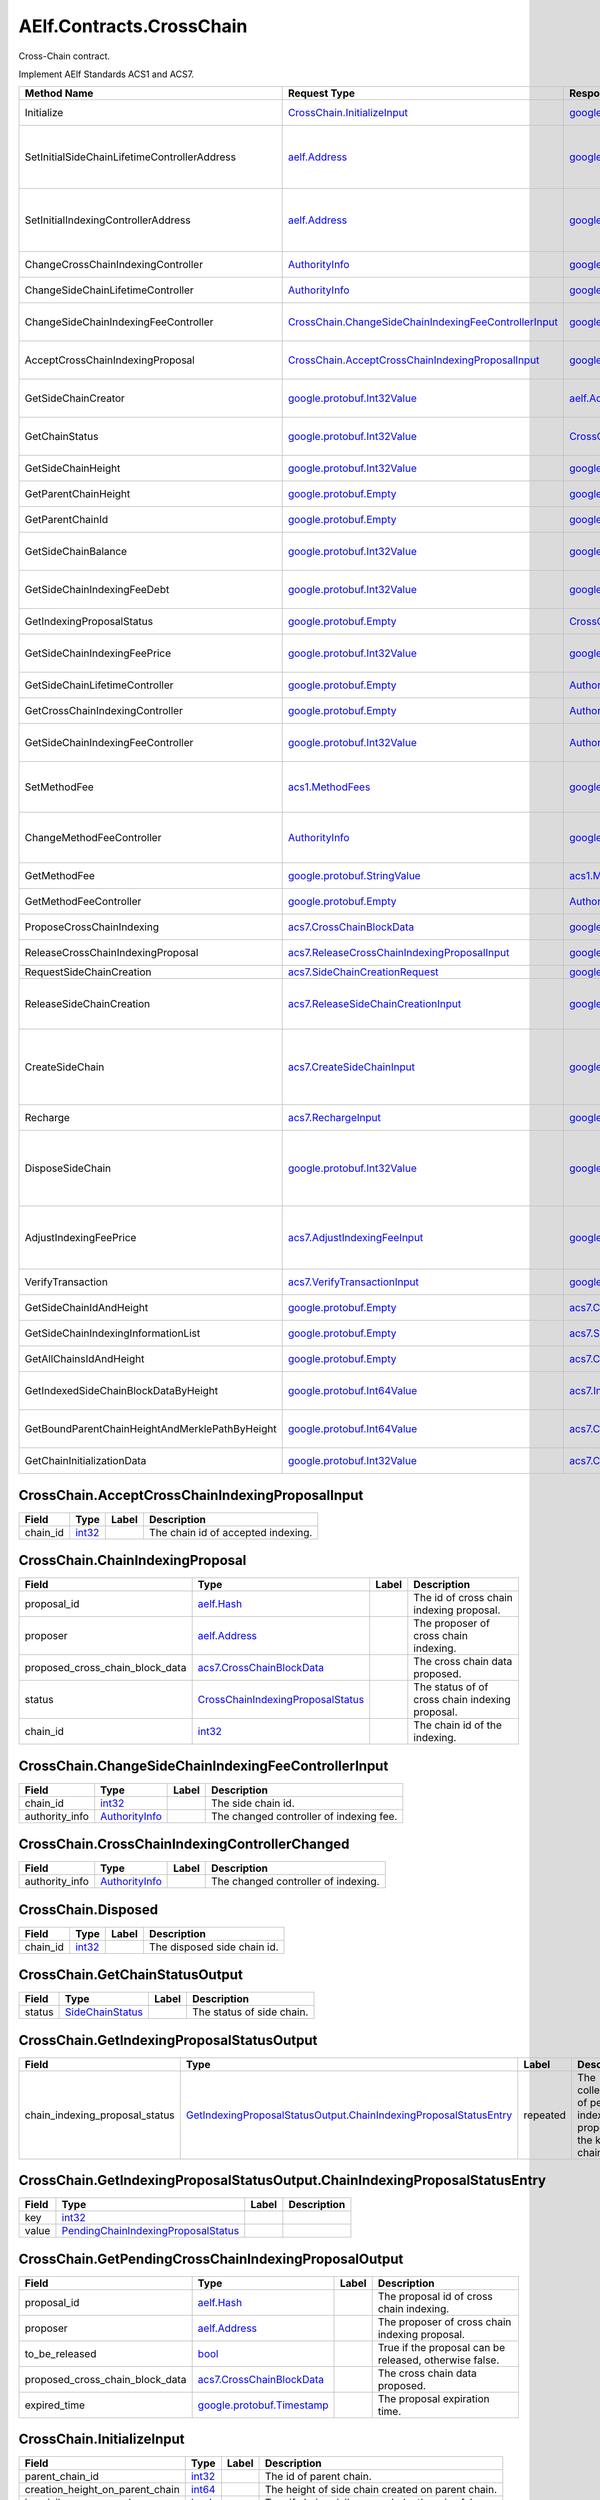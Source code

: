 AElf.Contracts.CrossChain
-------------------------

Cross-Chain contract.

Implement AElf Standards ACS1 and ACS7.

+--------------------------------------------------+--------------------------------------------------------------------------------------------------------------------+------------------------------------------------------------------------------------------------+-------------------------------------------------------------------------------------------------------------------------------------------+
| Method Name                                      | Request Type                                                                                                       | Response Type                                                                                  | Description                                                                                                                               |
+==================================================+====================================================================================================================+================================================================================================+===========================================================================================================================================+
| Initialize                                       | `CrossChain.InitializeInput <#CrossChain.InitializeInput>`__                                                       | `google.protobuf.Empty <#google.protobuf.Empty>`__                                             | Propose once cross chain indexing.                                                                                                        |
+--------------------------------------------------+--------------------------------------------------------------------------------------------------------------------+------------------------------------------------------------------------------------------------+-------------------------------------------------------------------------------------------------------------------------------------------+
| SetInitialSideChainLifetimeControllerAddress     | `aelf.Address <#aelf.Address>`__                                                                                   | `google.protobuf.Empty <#google.protobuf.Empty>`__                                             | Set the initial SideChainLifetimeController address which should be parliament organization by default.                                   |
+--------------------------------------------------+--------------------------------------------------------------------------------------------------------------------+------------------------------------------------------------------------------------------------+-------------------------------------------------------------------------------------------------------------------------------------------+
| SetInitialIndexingControllerAddress              | `aelf.Address <#aelf.Address>`__                                                                                   | `google.protobuf.Empty <#google.protobuf.Empty>`__                                             | Set the initial CrossChainIndexingController address which should be parliament organization by default.                                  |
+--------------------------------------------------+--------------------------------------------------------------------------------------------------------------------+------------------------------------------------------------------------------------------------+-------------------------------------------------------------------------------------------------------------------------------------------+
| ChangeCrossChainIndexingController               | `AuthorityInfo <#AuthorityInfo>`__                                                                                 | `google.protobuf.Empty <#google.protobuf.Empty>`__                                             | Change the cross chain indexing controller.                                                                                               |
+--------------------------------------------------+--------------------------------------------------------------------------------------------------------------------+------------------------------------------------------------------------------------------------+-------------------------------------------------------------------------------------------------------------------------------------------+
| ChangeSideChainLifetimeController                | `AuthorityInfo <#AuthorityInfo>`__                                                                                 | `google.protobuf.Empty <#google.protobuf.Empty>`__                                             | Change the lifetime controller of the side chain.                                                                                         |
+--------------------------------------------------+--------------------------------------------------------------------------------------------------------------------+------------------------------------------------------------------------------------------------+-------------------------------------------------------------------------------------------------------------------------------------------+
| ChangeSideChainIndexingFeeController             | `CrossChain.ChangeSideChainIndexingFeeControllerInput <#CrossChain.ChangeSideChainIndexingFeeControllerInput>`__   | `google.protobuf.Empty <#google.protobuf.Empty>`__                                             | Change indexing fee adjustment controller for specific side chain.                                                                        |
+--------------------------------------------------+--------------------------------------------------------------------------------------------------------------------+------------------------------------------------------------------------------------------------+-------------------------------------------------------------------------------------------------------------------------------------------+
| AcceptCrossChainIndexingProposal                 | `CrossChain.AcceptCrossChainIndexingProposalInput <#CrossChain.AcceptCrossChainIndexingProposalInput>`__           | `google.protobuf.Empty <#google.protobuf.Empty>`__                                             | When the indexing proposal is released, clean up the pending proposal.                                                                    |
+--------------------------------------------------+--------------------------------------------------------------------------------------------------------------------+------------------------------------------------------------------------------------------------+-------------------------------------------------------------------------------------------------------------------------------------------+
| GetSideChainCreator                              | `google.protobuf.Int32Value <#google.protobuf.Int32Value>`__                                                       | `aelf.Address <#aelf.Address>`__                                                               | Get the side chain creator address according to side chain id.                                                                            |
+--------------------------------------------------+--------------------------------------------------------------------------------------------------------------------+------------------------------------------------------------------------------------------------+-------------------------------------------------------------------------------------------------------------------------------------------+
| GetChainStatus                                   | `google.protobuf.Int32Value <#google.protobuf.Int32Value>`__                                                       | `CrossChain.GetChainStatusOutput <#CrossChain.GetChainStatusOutput>`__                         | Get the current status of side chain according to side chain id.                                                                          |
+--------------------------------------------------+--------------------------------------------------------------------------------------------------------------------+------------------------------------------------------------------------------------------------+-------------------------------------------------------------------------------------------------------------------------------------------+
| GetSideChainHeight                               | `google.protobuf.Int32Value <#google.protobuf.Int32Value>`__                                                       | `google.protobuf.Int64Value <#google.protobuf.Int64Value>`__                                   | Get the side chain height according to side chain id.                                                                                     |
+--------------------------------------------------+--------------------------------------------------------------------------------------------------------------------+------------------------------------------------------------------------------------------------+-------------------------------------------------------------------------------------------------------------------------------------------+
| GetParentChainHeight                             | `google.protobuf.Empty <#google.protobuf.Empty>`__                                                                 | `google.protobuf.Int64Value <#google.protobuf.Int64Value>`__                                   | Get the height of parent chain.                                                                                                           |
+--------------------------------------------------+--------------------------------------------------------------------------------------------------------------------+------------------------------------------------------------------------------------------------+-------------------------------------------------------------------------------------------------------------------------------------------+
| GetParentChainId                                 | `google.protobuf.Empty <#google.protobuf.Empty>`__                                                                 | `google.protobuf.Int32Value <#google.protobuf.Int32Value>`__                                   | Get the chain id of parent chain.                                                                                                         |
+--------------------------------------------------+--------------------------------------------------------------------------------------------------------------------+------------------------------------------------------------------------------------------------+-------------------------------------------------------------------------------------------------------------------------------------------+
| GetSideChainBalance                              | `google.protobuf.Int32Value <#google.protobuf.Int32Value>`__                                                       | `google.protobuf.Int64Value <#google.protobuf.Int64Value>`__                                   | Get the balance of side chain indexing according to side chain id.                                                                        |
+--------------------------------------------------+--------------------------------------------------------------------------------------------------------------------+------------------------------------------------------------------------------------------------+-------------------------------------------------------------------------------------------------------------------------------------------+
| GetSideChainIndexingFeeDebt                      | `google.protobuf.Int32Value <#google.protobuf.Int32Value>`__                                                       | `google.protobuf.Int64Value <#google.protobuf.Int64Value>`__                                   | Get the fee debt of side chain indexing according to side chain id.                                                                       |
+--------------------------------------------------+--------------------------------------------------------------------------------------------------------------------+------------------------------------------------------------------------------------------------+-------------------------------------------------------------------------------------------------------------------------------------------+
| GetIndexingProposalStatus                        | `google.protobuf.Empty <#google.protobuf.Empty>`__                                                                 | `CrossChain.GetIndexingProposalStatusOutput <#CrossChain.GetIndexingProposalStatusOutput>`__   | Get the status of the current indexing proposal.                                                                                          |
+--------------------------------------------------+--------------------------------------------------------------------------------------------------------------------+------------------------------------------------------------------------------------------------+-------------------------------------------------------------------------------------------------------------------------------------------+
| GetSideChainIndexingFeePrice                     | `google.protobuf.Int32Value <#google.protobuf.Int32Value>`__                                                       | `google.protobuf.Int64Value <#google.protobuf.Int64Value>`__                                   | Get the side chain indexing fee price according to side chain id.                                                                         |
+--------------------------------------------------+--------------------------------------------------------------------------------------------------------------------+------------------------------------------------------------------------------------------------+-------------------------------------------------------------------------------------------------------------------------------------------+
| GetSideChainLifetimeController                   | `google.protobuf.Empty <#google.protobuf.Empty>`__                                                                 | `AuthorityInfo <#AuthorityInfo>`__                                                             | Get the lifetime controller of the side chain.                                                                                            |
+--------------------------------------------------+--------------------------------------------------------------------------------------------------------------------+------------------------------------------------------------------------------------------------+-------------------------------------------------------------------------------------------------------------------------------------------+
| GetCrossChainIndexingController                  | `google.protobuf.Empty <#google.protobuf.Empty>`__                                                                 | `AuthorityInfo <#AuthorityInfo>`__                                                             | Get the cross chain indexing controller.                                                                                                  |
+--------------------------------------------------+--------------------------------------------------------------------------------------------------------------------+------------------------------------------------------------------------------------------------+-------------------------------------------------------------------------------------------------------------------------------------------+
| GetSideChainIndexingFeeController                | `google.protobuf.Int32Value <#google.protobuf.Int32Value>`__                                                       | `AuthorityInfo <#AuthorityInfo>`__                                                             | Get the indexing fee controller of side chain according to side chain id.                                                                 |
+--------------------------------------------------+--------------------------------------------------------------------------------------------------------------------+------------------------------------------------------------------------------------------------+-------------------------------------------------------------------------------------------------------------------------------------------+
| SetMethodFee                                     | `acs1.MethodFees <#acs1.MethodFees>`__                                                                             | `google.protobuf.Empty <#google.protobuf.Empty>`__                                             | Set the method fees for the specified method. Note that this will override all fees of the method.                                        |
+--------------------------------------------------+--------------------------------------------------------------------------------------------------------------------+------------------------------------------------------------------------------------------------+-------------------------------------------------------------------------------------------------------------------------------------------+
| ChangeMethodFeeController                        | `AuthorityInfo <#AuthorityInfo>`__                                                                                 | `google.protobuf.Empty <#google.protobuf.Empty>`__                                             | Change the method fee controller, the default is parliament and default organization.                                                     |
+--------------------------------------------------+--------------------------------------------------------------------------------------------------------------------+------------------------------------------------------------------------------------------------+-------------------------------------------------------------------------------------------------------------------------------------------+
| GetMethodFee                                     | `google.protobuf.StringValue <#google.protobuf.StringValue>`__                                                     | `acs1.MethodFees <#acs1.MethodFees>`__                                                         | Query method fee information by method name.                                                                                              |
+--------------------------------------------------+--------------------------------------------------------------------------------------------------------------------+------------------------------------------------------------------------------------------------+-------------------------------------------------------------------------------------------------------------------------------------------+
| GetMethodFeeController                           | `google.protobuf.Empty <#google.protobuf.Empty>`__                                                                 | `AuthorityInfo <#AuthorityInfo>`__                                                             | Query the method fee controller.                                                                                                          |
+--------------------------------------------------+--------------------------------------------------------------------------------------------------------------------+------------------------------------------------------------------------------------------------+-------------------------------------------------------------------------------------------------------------------------------------------+
| ProposeCrossChainIndexing                        | `acs7.CrossChainBlockData <#acs7.CrossChainBlockData>`__                                                           | `google.protobuf.Empty <#google.protobuf.Empty>`__                                             | Propose once cross chain indexing.                                                                                                        |
+--------------------------------------------------+--------------------------------------------------------------------------------------------------------------------+------------------------------------------------------------------------------------------------+-------------------------------------------------------------------------------------------------------------------------------------------+
| ReleaseCrossChainIndexingProposal                | `acs7.ReleaseCrossChainIndexingProposalInput <#acs7.ReleaseCrossChainIndexingProposalInput>`__                     | `google.protobuf.Empty <#google.protobuf.Empty>`__                                             | Release the proposed indexing if already approved.                                                                                        |
+--------------------------------------------------+--------------------------------------------------------------------------------------------------------------------+------------------------------------------------------------------------------------------------+-------------------------------------------------------------------------------------------------------------------------------------------+
| RequestSideChainCreation                         | `acs7.SideChainCreationRequest <#acs7.SideChainCreationRequest>`__                                                 | `google.protobuf.Empty <#google.protobuf.Empty>`__                                             | Request side chain creation.                                                                                                              |
+--------------------------------------------------+--------------------------------------------------------------------------------------------------------------------+------------------------------------------------------------------------------------------------+-------------------------------------------------------------------------------------------------------------------------------------------+
| ReleaseSideChainCreation                         | `acs7.ReleaseSideChainCreationInput <#acs7.ReleaseSideChainCreationInput>`__                                       | `google.protobuf.Empty <#google.protobuf.Empty>`__                                             | Release the side chain creation request if already approved and it will call the method CreateSideChain.                                  |
+--------------------------------------------------+--------------------------------------------------------------------------------------------------------------------+------------------------------------------------------------------------------------------------+-------------------------------------------------------------------------------------------------------------------------------------------+
| CreateSideChain                                  | `acs7.CreateSideChainInput <#acs7.CreateSideChainInput>`__                                                         | `google.protobuf.Int32Value <#google.protobuf.Int32Value>`__                                   | Create the side chain and returns the newly created side chain ID. Only SideChainLifetimeController is permitted to invoke this method.   |
+--------------------------------------------------+--------------------------------------------------------------------------------------------------------------------+------------------------------------------------------------------------------------------------+-------------------------------------------------------------------------------------------------------------------------------------------+
| Recharge                                         | `acs7.RechargeInput <#acs7.RechargeInput>`__                                                                       | `google.protobuf.Empty <#google.protobuf.Empty>`__                                             | Recharge for the specified side chain.                                                                                                    |
+--------------------------------------------------+--------------------------------------------------------------------------------------------------------------------+------------------------------------------------------------------------------------------------+-------------------------------------------------------------------------------------------------------------------------------------------+
| DisposeSideChain                                 | `google.protobuf.Int32Value <#google.protobuf.Int32Value>`__                                                       | `google.protobuf.Int32Value <#google.protobuf.Int32Value>`__                                   | Dispose a side chain according to side chain id. Only SideChainLifetimeController is permitted to invoke this method.                     |
+--------------------------------------------------+--------------------------------------------------------------------------------------------------------------------+------------------------------------------------------------------------------------------------+-------------------------------------------------------------------------------------------------------------------------------------------+
| AdjustIndexingFeePrice                           | `acs7.AdjustIndexingFeeInput <#acs7.AdjustIndexingFeeInput>`__                                                     | `google.protobuf.Empty <#google.protobuf.Empty>`__                                             | Adjust side chain indexing fee. Only IndexingFeeController is permitted to invoke this method.                                            |
+--------------------------------------------------+--------------------------------------------------------------------------------------------------------------------+------------------------------------------------------------------------------------------------+-------------------------------------------------------------------------------------------------------------------------------------------+
| VerifyTransaction                                | `acs7.VerifyTransactionInput <#acs7.VerifyTransactionInput>`__                                                     | `google.protobuf.BoolValue <#google.protobuf.BoolValue>`__                                     | Verify cross chain transaction.                                                                                                           |
+--------------------------------------------------+--------------------------------------------------------------------------------------------------------------------+------------------------------------------------------------------------------------------------+-------------------------------------------------------------------------------------------------------------------------------------------+
| GetSideChainIdAndHeight                          | `google.protobuf.Empty <#google.protobuf.Empty>`__                                                                 | `acs7.ChainIdAndHeightDict <#acs7.ChainIdAndHeightDict>`__                                     | Gets all the side chain id and height of the current chain.                                                                               |
+--------------------------------------------------+--------------------------------------------------------------------------------------------------------------------+------------------------------------------------------------------------------------------------+-------------------------------------------------------------------------------------------------------------------------------------------+
| GetSideChainIndexingInformationList              | `google.protobuf.Empty <#google.protobuf.Empty>`__                                                                 | `acs7.SideChainIndexingInformationList <#acs7.SideChainIndexingInformationList>`__             | Get indexing information of side chains.                                                                                                  |
+--------------------------------------------------+--------------------------------------------------------------------------------------------------------------------+------------------------------------------------------------------------------------------------+-------------------------------------------------------------------------------------------------------------------------------------------+
| GetAllChainsIdAndHeight                          | `google.protobuf.Empty <#google.protobuf.Empty>`__                                                                 | `acs7.ChainIdAndHeightDict <#acs7.ChainIdAndHeightDict>`__                                     | Get id and recorded height of all chains.                                                                                                 |
+--------------------------------------------------+--------------------------------------------------------------------------------------------------------------------+------------------------------------------------------------------------------------------------+-------------------------------------------------------------------------------------------------------------------------------------------+
| GetIndexedSideChainBlockDataByHeight             | `google.protobuf.Int64Value <#google.protobuf.Int64Value>`__                                                       | `acs7.IndexedSideChainBlockData <#acs7.IndexedSideChainBlockData>`__                           | Get block data of indexed side chain according to height.                                                                                 |
+--------------------------------------------------+--------------------------------------------------------------------------------------------------------------------+------------------------------------------------------------------------------------------------+-------------------------------------------------------------------------------------------------------------------------------------------+
| GetBoundParentChainHeightAndMerklePathByHeight   | `google.protobuf.Int64Value <#google.protobuf.Int64Value>`__                                                       | `acs7.CrossChainMerkleProofContext <#acs7.CrossChainMerkleProofContext>`__                     | Get merkle path bound up with side chain according to height.                                                                             |
+--------------------------------------------------+--------------------------------------------------------------------------------------------------------------------+------------------------------------------------------------------------------------------------+-------------------------------------------------------------------------------------------------------------------------------------------+
| GetChainInitializationData                       | `google.protobuf.Int32Value <#google.protobuf.Int32Value>`__                                                       | `acs7.ChainInitializationData <#acs7.ChainInitializationData>`__                               | Get initialization data for specified side chain.                                                                                         |
+--------------------------------------------------+--------------------------------------------------------------------------------------------------------------------+------------------------------------------------------------------------------------------------+-------------------------------------------------------------------------------------------------------------------------------------------+

.. raw:: html

   <div id="CrossChain.AcceptCrossChainIndexingProposalInput">

.. raw:: html

   </div>

CrossChain.AcceptCrossChainIndexingProposalInput
~~~~~~~~~~~~~~~~~~~~~~~~~~~~~~~~~~~~~~~~~~~~~~~~

+-------------+----------------------+---------+--------------------------------------+
| Field       | Type                 | Label   | Description                          |
+=============+======================+=========+======================================+
| chain\_id   | `int32 <#int32>`__   |         | The chain id of accepted indexing.   |
+-------------+----------------------+---------+--------------------------------------+

.. raw:: html

   <div id="CrossChain.ChainIndexingProposal">

.. raw:: html

   </div>

CrossChain.ChainIndexingProposal
~~~~~~~~~~~~~~~~~~~~~~~~~~~~~~~~

+---------------------------------------+---------------------------------------------------------------------------------------+---------+---------------------------------------------------+
| Field                                 | Type                                                                                  | Label   | Description                                       |
+=======================================+=======================================================================================+=========+===================================================+
| proposal\_id                          | `aelf.Hash <#aelf.Hash>`__                                                            |         | The id of cross chain indexing proposal.          |
+---------------------------------------+---------------------------------------------------------------------------------------+---------+---------------------------------------------------+
| proposer                              | `aelf.Address <#aelf.Address>`__                                                      |         | The proposer of cross chain indexing.             |
+---------------------------------------+---------------------------------------------------------------------------------------+---------+---------------------------------------------------+
| proposed\_cross\_chain\_block\_data   | `acs7.CrossChainBlockData <#acs7.CrossChainBlockData>`__                              |         | The cross chain data proposed.                    |
+---------------------------------------+---------------------------------------------------------------------------------------+---------+---------------------------------------------------+
| status                                | `CrossChainIndexingProposalStatus <#CrossChain.CrossChainIndexingProposalStatus>`__   |         | The status of of cross chain indexing proposal.   |
+---------------------------------------+---------------------------------------------------------------------------------------+---------+---------------------------------------------------+
| chain\_id                             | `int32 <#int32>`__                                                                    |         | The chain id of the indexing.                     |
+---------------------------------------+---------------------------------------------------------------------------------------+---------+---------------------------------------------------+

.. raw:: html

   <div id="CrossChain.ChangeSideChainIndexingFeeControllerInput">

.. raw:: html

   </div>

CrossChain.ChangeSideChainIndexingFeeControllerInput
~~~~~~~~~~~~~~~~~~~~~~~~~~~~~~~~~~~~~~~~~~~~~~~~~~~~

+-------------------+--------------------------------------+---------+-------------------------------------------+
| Field             | Type                                 | Label   | Description                               |
+===================+======================================+=========+===========================================+
| chain\_id         | `int32 <#int32>`__                   |         | The side chain id.                        |
+-------------------+--------------------------------------+---------+-------------------------------------------+
| authority\_info   | `AuthorityInfo <#AuthorityInfo>`__   |         | The changed controller of indexing fee.   |
+-------------------+--------------------------------------+---------+-------------------------------------------+

.. raw:: html

   <div id="CrossChain.CrossChainIndexingControllerChanged">

.. raw:: html

   </div>

CrossChain.CrossChainIndexingControllerChanged
~~~~~~~~~~~~~~~~~~~~~~~~~~~~~~~~~~~~~~~~~~~~~~

+-------------------+--------------------------------------+---------+---------------------------------------+
| Field             | Type                                 | Label   | Description                           |
+===================+======================================+=========+=======================================+
| authority\_info   | `AuthorityInfo <#AuthorityInfo>`__   |         | The changed controller of indexing.   |
+-------------------+--------------------------------------+---------+---------------------------------------+

.. raw:: html

   <div id="CrossChain.Disposed">

.. raw:: html

   </div>

CrossChain.Disposed
~~~~~~~~~~~~~~~~~~~

+-------------+----------------------+---------+-------------------------------+
| Field       | Type                 | Label   | Description                   |
+=============+======================+=========+===============================+
| chain\_id   | `int32 <#int32>`__   |         | The disposed side chain id.   |
+-------------+----------------------+---------+-------------------------------+

.. raw:: html

   <div id="CrossChain.GetChainStatusOutput">

.. raw:: html

   </div>

CrossChain.GetChainStatusOutput
~~~~~~~~~~~~~~~~~~~~~~~~~~~~~~~

+----------+-----------------------------------------------------+---------+-----------------------------+
| Field    | Type                                                | Label   | Description                 |
+==========+=====================================================+=========+=============================+
| status   | `SideChainStatus <#CrossChain.SideChainStatus>`__   |         | The status of side chain.   |
+----------+-----------------------------------------------------+---------+-----------------------------+

.. raw:: html

   <div id="CrossChain.GetIndexingProposalStatusOutput">

.. raw:: html

   </div>

CrossChain.GetIndexingProposalStatusOutput
~~~~~~~~~~~~~~~~~~~~~~~~~~~~~~~~~~~~~~~~~~

+-------------------------------------+-------------------------------------------------------------------------------------------------------------------------------------------------------+------------+---------------------------------------------------------------------+
| Field                               | Type                                                                                                                                                  | Label      | Description                                                         |
+=====================================+=======================================================================================================================================================+============+=====================================================================+
| chain\_indexing\_proposal\_status   | `GetIndexingProposalStatusOutput.ChainIndexingProposalStatusEntry <#CrossChain.GetIndexingProposalStatusOutput.ChainIndexingProposalStatusEntry>`__   | repeated   | The collection of pending indexing proposal, the key is chain id.   |
+-------------------------------------+-------------------------------------------------------------------------------------------------------------------------------------------------------+------------+---------------------------------------------------------------------+

.. raw:: html

   <div
   id="CrossChain.GetIndexingProposalStatusOutput.ChainIndexingProposalStatusEntry">

.. raw:: html

   </div>

CrossChain.GetIndexingProposalStatusOutput.ChainIndexingProposalStatusEntry
~~~~~~~~~~~~~~~~~~~~~~~~~~~~~~~~~~~~~~~~~~~~~~~~~~~~~~~~~~~~~~~~~~~~~~~~~~~

+---------+-------------------------------------------------------------------------------------------+---------+---------------+
| Field   | Type                                                                                      | Label   | Description   |
+=========+===========================================================================================+=========+===============+
| key     | `int32 <#int32>`__                                                                        |         |               |
+---------+-------------------------------------------------------------------------------------------+---------+---------------+
| value   | `PendingChainIndexingProposalStatus <#CrossChain.PendingChainIndexingProposalStatus>`__   |         |               |
+---------+-------------------------------------------------------------------------------------------+---------+---------------+

.. raw:: html

   <div id="CrossChain.GetPendingCrossChainIndexingProposalOutput">

.. raw:: html

   </div>

CrossChain.GetPendingCrossChainIndexingProposalOutput
~~~~~~~~~~~~~~~~~~~~~~~~~~~~~~~~~~~~~~~~~~~~~~~~~~~~~

+---------------------------------------+--------------------------------------------------------------+---------+----------------------------------------------------------+
| Field                                 | Type                                                         | Label   | Description                                              |
+=======================================+==============================================================+=========+==========================================================+
| proposal\_id                          | `aelf.Hash <#aelf.Hash>`__                                   |         | The proposal id of cross chain indexing.                 |
+---------------------------------------+--------------------------------------------------------------+---------+----------------------------------------------------------+
| proposer                              | `aelf.Address <#aelf.Address>`__                             |         | The proposer of cross chain indexing proposal.           |
+---------------------------------------+--------------------------------------------------------------+---------+----------------------------------------------------------+
| to\_be\_released                      | `bool <#bool>`__                                             |         | True if the proposal can be released, otherwise false.   |
+---------------------------------------+--------------------------------------------------------------+---------+----------------------------------------------------------+
| proposed\_cross\_chain\_block\_data   | `acs7.CrossChainBlockData <#acs7.CrossChainBlockData>`__     |         | The cross chain data proposed.                           |
+---------------------------------------+--------------------------------------------------------------+---------+----------------------------------------------------------+
| expired\_time                         | `google.protobuf.Timestamp <#google.protobuf.Timestamp>`__   |         | The proposal expiration time.                            |
+---------------------------------------+--------------------------------------------------------------+---------+----------------------------------------------------------+

.. raw:: html

   <div id="CrossChain.InitializeInput">

.. raw:: html

   </div>

CrossChain.InitializeInput
~~~~~~~~~~~~~~~~~~~~~~~~~~

+---------------------------------------+----------------------+---------+-----------------------------------------------------+
| Field                                 | Type                 | Label   | Description                                         |
+=======================================+======================+=========+=====================================================+
| parent\_chain\_id                     | `int32 <#int32>`__   |         | The id of parent chain.                             |
+---------------------------------------+----------------------+---------+-----------------------------------------------------+
| creation\_height\_on\_parent\_chain   | `int64 <#int64>`__   |         | The height of side chain created on parent chain.   |
+---------------------------------------+----------------------+---------+-----------------------------------------------------+
| is\_privilege\_preserved              | `bool <#bool>`__     |         | True if chain privilege needed, otherwise false.    |
+---------------------------------------+----------------------+---------+-----------------------------------------------------+

.. raw:: html

   <div id="CrossChain.PendingChainIndexingProposalStatus">

.. raw:: html

   </div>

CrossChain.PendingChainIndexingProposalStatus
~~~~~~~~~~~~~~~~~~~~~~~~~~~~~~~~~~~~~~~~~~~~~

+---------------------------------------+--------------------------------------------------------------+---------+----------------------------------------------------------+
| Field                                 | Type                                                         | Label   | Description                                              |
+=======================================+==============================================================+=========+==========================================================+
| proposal\_id                          | `aelf.Hash <#aelf.Hash>`__                                   |         | The id of cross chain indexing proposal.                 |
+---------------------------------------+--------------------------------------------------------------+---------+----------------------------------------------------------+
| proposer                              | `aelf.Address <#aelf.Address>`__                             |         | The proposer of cross chain indexing.                    |
+---------------------------------------+--------------------------------------------------------------+---------+----------------------------------------------------------+
| to\_be\_released                      | `bool <#bool>`__                                             |         | True if the proposal can be released, otherwise false.   |
+---------------------------------------+--------------------------------------------------------------+---------+----------------------------------------------------------+
| proposed\_cross\_chain\_block\_data   | `acs7.CrossChainBlockData <#acs7.CrossChainBlockData>`__     |         | The cross chain data proposed.                           |
+---------------------------------------+--------------------------------------------------------------+---------+----------------------------------------------------------+
| expired\_time                         | `google.protobuf.Timestamp <#google.protobuf.Timestamp>`__   |         | The proposal expiration time.                            |
+---------------------------------------+--------------------------------------------------------------+---------+----------------------------------------------------------+

.. raw:: html

   <div id="CrossChain.ProposedCrossChainIndexing">

.. raw:: html

   </div>

CrossChain.ProposedCrossChainIndexing
~~~~~~~~~~~~~~~~~~~~~~~~~~~~~~~~~~~~~

+------------------------------------------+-------------------------------------------------------------------------------------------------------------------------------------------------------+------------+-------------------------------------------------------------------+
| Field                                    | Type                                                                                                                                                  | Label      | Description                                                       |
+==========================================+=======================================================================================================================================================+============+===================================================================+
| chain\_indexing\_proposal\_collections   | `ProposedCrossChainIndexing.ChainIndexingProposalCollectionsEntry <#CrossChain.ProposedCrossChainIndexing.ChainIndexingProposalCollectionsEntry>`__   | repeated   | The collection of chain indexing proposal, the key is chain id.   |
+------------------------------------------+-------------------------------------------------------------------------------------------------------------------------------------------------------+------------+-------------------------------------------------------------------+

.. raw:: html

   <div
   id="CrossChain.ProposedCrossChainIndexing.ChainIndexingProposalCollectionsEntry">

.. raw:: html

   </div>

CrossChain.ProposedCrossChainIndexing.ChainIndexingProposalCollectionsEntry
~~~~~~~~~~~~~~~~~~~~~~~~~~~~~~~~~~~~~~~~~~~~~~~~~~~~~~~~~~~~~~~~~~~~~~~~~~~

+---------+-----------------------------------------------------------------+---------+---------------+
| Field   | Type                                                            | Label   | Description   |
+=========+=================================================================+=========+===============+
| key     | `int32 <#int32>`__                                              |         |               |
+---------+-----------------------------------------------------------------+---------+---------------+
| value   | `ChainIndexingProposal <#CrossChain.ChainIndexingProposal>`__   |         |               |
+---------+-----------------------------------------------------------------+---------+---------------+

.. raw:: html

   <div id="CrossChain.SideChainCreatedEvent">

.. raw:: html

   </div>

CrossChain.SideChainCreatedEvent
~~~~~~~~~~~~~~~~~~~~~~~~~~~~~~~~

+-----------+------------------------------------+---------+------------------------------------------------------+
| Field     | Type                               | Label   | Description                                          |
+===========+====================================+=========+======================================================+
| creator   | `aelf.Address <#aelf.Address>`__   |         | The proposer who propose to create the side chain.   |
+-----------+------------------------------------+---------+------------------------------------------------------+
| chainId   | `int32 <#int32>`__                 |         | The created side chain id.                           |
+-----------+------------------------------------+---------+------------------------------------------------------+

.. raw:: html

   <div id="CrossChain.SideChainCreationRequestState">

.. raw:: html

   </div>

CrossChain.SideChainCreationRequestState
~~~~~~~~~~~~~~~~~~~~~~~~~~~~~~~~~~~~~~~~

+----------------------------------+----------------------------------------------------------------------+---------+-------------------------------------------------------+
| Field                            | Type                                                                 | Label   | Description                                           |
+==================================+======================================================================+=========+=======================================================+
| side\_chain\_creation\_request   | `acs7.SideChainCreationRequest <#acs7.SideChainCreationRequest>`__   |         | The parameters of creating side chain.                |
+----------------------------------+----------------------------------------------------------------------+---------+-------------------------------------------------------+
| expired\_time                    | `google.protobuf.Timestamp <#google.protobuf.Timestamp>`__           |         | The expiration date of the proposal.                  |
+----------------------------------+----------------------------------------------------------------------+---------+-------------------------------------------------------+
| proposer                         | `aelf.Address <#aelf.Address>`__                                     |         | The proposer who proposed to create the side chain.   |
+----------------------------------+----------------------------------------------------------------------+---------+-------------------------------------------------------+

.. raw:: html

   <div id="CrossChain.SideChainIndexingFeeControllerChanged">

.. raw:: html

   </div>

CrossChain.SideChainIndexingFeeControllerChanged
~~~~~~~~~~~~~~~~~~~~~~~~~~~~~~~~~~~~~~~~~~~~~~~~

+-------------------+--------------------------------------+---------+------------------------------------------------------+
| Field             | Type                                 | Label   | Description                                          |
+===================+======================================+=========+======================================================+
| chain\_id         | `int32 <#int32>`__                   |         | The side chain id.                                   |
+-------------------+--------------------------------------+---------+------------------------------------------------------+
| authority\_info   | `AuthorityInfo <#AuthorityInfo>`__   |         | The changed controller of side chain indexing fee.   |
+-------------------+--------------------------------------+---------+------------------------------------------------------+

.. raw:: html

   <div id="CrossChain.SideChainInfo">

.. raw:: html

   </div>

CrossChain.SideChainInfo
~~~~~~~~~~~~~~~~~~~~~~~~

+---------------------------------------+-----------------------------------------------------------------------------------+------------+--------------------------------------------------------+
| Field                                 | Type                                                                              | Label      | Description                                            |
+=======================================+===================================================================================+============+========================================================+
| proposer                              | `aelf.Address <#aelf.Address>`__                                                  |            | The proposer who propose to create the side chain.     |
+---------------------------------------+-----------------------------------------------------------------------------------+------------+--------------------------------------------------------+
| side\_chain\_status                   | `SideChainStatus <#CrossChain.SideChainStatus>`__                                 |            | The status of side chain.                              |
+---------------------------------------+-----------------------------------------------------------------------------------+------------+--------------------------------------------------------+
| side\_chain\_id                       | `int32 <#int32>`__                                                                |            | The side chain id.                                     |
+---------------------------------------+-----------------------------------------------------------------------------------+------------+--------------------------------------------------------+
| creation\_timestamp                   | `google.protobuf.Timestamp <#google.protobuf.Timestamp>`__                        |            | The time of side chain created.                        |
+---------------------------------------+-----------------------------------------------------------------------------------+------------+--------------------------------------------------------+
| creation\_height\_on\_parent\_chain   | `int64 <#int64>`__                                                                |            | The height of side chain created on parent chain.      |
+---------------------------------------+-----------------------------------------------------------------------------------+------------+--------------------------------------------------------+
| indexing\_price                       | `int64 <#int64>`__                                                                |            | The price of indexing fee.                             |
+---------------------------------------+-----------------------------------------------------------------------------------+------------+--------------------------------------------------------+
| is\_privilege\_preserved              | `bool <#bool>`__                                                                  |            | True if chain privilege needed, otherwise false.       |
+---------------------------------------+-----------------------------------------------------------------------------------+------------+--------------------------------------------------------+
| arrears\_info                         | `SideChainInfo.ArrearsInfoEntry <#CrossChain.SideChainInfo.ArrearsInfoEntry>`__   | repeated   | creditor and amounts for the chain indexing fee debt   |
+---------------------------------------+-----------------------------------------------------------------------------------+------------+--------------------------------------------------------+
| indexing\_fee\_controller             | `AuthorityInfo <#AuthorityInfo>`__                                                |            | The controller of indexing fee.                        |
+---------------------------------------+-----------------------------------------------------------------------------------+------------+--------------------------------------------------------+

.. raw:: html

   <div id="CrossChain.SideChainInfo.ArrearsInfoEntry">

.. raw:: html

   </div>

CrossChain.SideChainInfo.ArrearsInfoEntry
~~~~~~~~~~~~~~~~~~~~~~~~~~~~~~~~~~~~~~~~~

+---------+------------------------+---------+---------------+
| Field   | Type                   | Label   | Description   |
+=========+========================+=========+===============+
| key     | `string <#string>`__   |         |               |
+---------+------------------------+---------+---------------+
| value   | `int64 <#int64>`__     |         |               |
+---------+------------------------+---------+---------------+

.. raw:: html

   <div id="CrossChain.SideChainLifetimeControllerChanged">

.. raw:: html

   </div>

CrossChain.SideChainLifetimeControllerChanged
~~~~~~~~~~~~~~~~~~~~~~~~~~~~~~~~~~~~~~~~~~~~~

+-------------------+--------------------------------------+---------+--------------------------------------------------+
| Field             | Type                                 | Label   | Description                                      |
+===================+======================================+=========+==================================================+
| authority\_info   | `AuthorityInfo <#AuthorityInfo>`__   |         | The changed controller of side chain lifetime.   |
+-------------------+--------------------------------------+---------+--------------------------------------------------+

.. raw:: html

   <div id="CrossChain.CrossChainIndexingProposalStatus">

.. raw:: html

   </div>

CrossChain.CrossChainIndexingProposalStatus
~~~~~~~~~~~~~~~~~~~~~~~~~~~~~~~~~~~~~~~~~~~

+-----------------+----------+-----------------------------------+
| Name            | Number   | Description                       |
+=================+==========+===================================+
| NON\_PROPOSED   | 0        |                                   |
+-----------------+----------+-----------------------------------+
| PENDING         | 1        | The proposal is pending.          |
+-----------------+----------+-----------------------------------+
| ACCEPTED        | 2        | The proposal has been released.   |
+-----------------+----------+-----------------------------------+

.. raw:: html

   <div id="CrossChain.SideChainStatus">

.. raw:: html

   </div>

CrossChain.SideChainStatus
~~~~~~~~~~~~~~~~~~~~~~~~~~

+-----------------------+----------+-----------------------------------------------+
| Name                  | Number   | Description                                   |
+=======================+==========+===============================================+
| FATAL                 | 0        | Currently no meaning.                         |
+-----------------------+----------+-----------------------------------------------+
| ACTIVE                | 1        | The side chain is being indexed.              |
+-----------------------+----------+-----------------------------------------------+
| INDEXING\_FEE\_DEBT   | 2        | The side chain is in debt for indexing fee.   |
+-----------------------+----------+-----------------------------------------------+
| TERMINATED            | 3        | The side chain is disposed.                   |
+-----------------------+----------+-----------------------------------------------+

.. raw:: html

   <div id="acs1.MethodFee">

.. raw:: html

   </div>

acs1.MethodFee
~~~~~~~~~~~~~~

+--------------+------------------------+---------+---------------------------------------+
| Field        | Type                   | Label   | Description                           |
+==============+========================+=========+=======================================+
| symbol       | `string <#string>`__   |         | The token symbol of the method fee.   |
+--------------+------------------------+---------+---------------------------------------+
| basic\_fee   | `int64 <#int64>`__     |         | The amount of fees to be charged.     |
+--------------+------------------------+---------+---------------------------------------+

.. raw:: html

   <div id="acs1.MethodFees">

.. raw:: html

   </div>

acs1.MethodFees
~~~~~~~~~~~~~~~

+-----------------------+-----------------------------------+------------+----------------------------------------------------------------+
| Field                 | Type                              | Label      | Description                                                    |
+=======================+===================================+============+================================================================+
| method\_name          | `string <#string>`__              |            | The name of the method to be charged.                          |
+-----------------------+-----------------------------------+------------+----------------------------------------------------------------+
| fees                  | `MethodFee <#acs1.MethodFee>`__   | repeated   | List of fees to be charged.                                    |
+-----------------------+-----------------------------------+------------+----------------------------------------------------------------+
| is\_size\_fee\_free   | `bool <#bool>`__                  |            | Optional based on the implementation of SetMethodFee method.   |
+-----------------------+-----------------------------------+------------+----------------------------------------------------------------+

.. raw:: html

   <div id="acs7.AdjustIndexingFeeInput">

.. raw:: html

   </div>

acs7.AdjustIndexingFeeInput
~~~~~~~~~~~~~~~~~~~~~~~~~~~

+-------------------+----------------------+---------+----------------------------------+
| Field             | Type                 | Label   | Description                      |
+===================+======================+=========+==================================+
| side\_chain\_id   | `int32 <#int32>`__   |         | The side chain id to adjust.     |
+-------------------+----------------------+---------+----------------------------------+
| indexing\_fee     | `int64 <#int64>`__   |         | The new price of indexing fee.   |
+-------------------+----------------------+---------+----------------------------------+

.. raw:: html

   <div id="acs7.ChainIdAndHeightDict">

.. raw:: html

   </div>

acs7.ChainIdAndHeightDict
~~~~~~~~~~~~~~~~~~~~~~~~~

+--------------------+---------------------------------------------------------------------------------------------+------------+-----------------------------------------------------------------------------------------------------+
| Field              | Type                                                                                        | Label      | Description                                                                                         |
+====================+=============================================================================================+============+=====================================================================================================+
| id\_height\_dict   | `ChainIdAndHeightDict.IdHeightDictEntry <#acs7.ChainIdAndHeightDict.IdHeightDictEntry>`__   | repeated   | A collection of chain ids and heights, where the key is the chain id and the value is the height.   |
+--------------------+---------------------------------------------------------------------------------------------+------------+-----------------------------------------------------------------------------------------------------+

.. raw:: html

   <div id="acs7.ChainIdAndHeightDict.IdHeightDictEntry">

.. raw:: html

   </div>

acs7.ChainIdAndHeightDict.IdHeightDictEntry
~~~~~~~~~~~~~~~~~~~~~~~~~~~~~~~~~~~~~~~~~~~

+---------+----------------------+---------+---------------+
| Field   | Type                 | Label   | Description   |
+=========+======================+=========+===============+
| key     | `int32 <#int32>`__   |         |               |
+---------+----------------------+---------+---------------+
| value   | `int64 <#int64>`__   |         |               |
+---------+----------------------+---------+---------------+

.. raw:: html

   <div id="acs7.ChainInitializationConsensusInfo">

.. raw:: html

   </div>

acs7.ChainInitializationConsensusInfo
~~~~~~~~~~~~~~~~~~~~~~~~~~~~~~~~~~~~~

+----------------------------+----------------------+---------+---------------------------+
| Field                      | Type                 | Label   | Description               |
+============================+======================+=========+===========================+
| initial\_consensus\_data   | `bytes <#bytes>`__   |         | Initial consensus data.   |
+----------------------------+----------------------+---------+---------------------------+

.. raw:: html

   <div id="acs7.ChainInitializationData">

.. raw:: html

   </div>

acs7.ChainInitializationData
~~~~~~~~~~~~~~~~~~~~~~~~~~~~

+-------------------------------------------+---------------------------------------------------------------------------------+---------+-----------------------------------------------------------------------------------------------+
| Field                                     | Type                                                                            | Label   | Description                                                                                   |
+===========================================+=================================================================================+=========+===============================================================================================+
| chain\_id                                 | `int32 <#int32>`__                                                              |         | The id of side chain.                                                                         |
+-------------------------------------------+---------------------------------------------------------------------------------+---------+-----------------------------------------------------------------------------------------------+
| creator                                   | `aelf.Address <#aelf.Address>`__                                                |         | The side chain creator.                                                                       |
+-------------------------------------------+---------------------------------------------------------------------------------+---------+-----------------------------------------------------------------------------------------------+
| creation\_timestamp                       | `google.protobuf.Timestamp <#google.protobuf.Timestamp>`__                      |         | The timestamp for side chain creation.                                                        |
+-------------------------------------------+---------------------------------------------------------------------------------+---------+-----------------------------------------------------------------------------------------------+
| creation\_height\_on\_parent\_chain       | `int64 <#int64>`__                                                              |         | The height of side chain creation on parent chain.                                            |
+-------------------------------------------+---------------------------------------------------------------------------------+---------+-----------------------------------------------------------------------------------------------+
| chain\_creator\_privilege\_preserved      | `bool <#bool>`__                                                                |         | Creator privilege boolean flag: True if chain creator privilege preserved, otherwise false.   |
+-------------------------------------------+---------------------------------------------------------------------------------+---------+-----------------------------------------------------------------------------------------------+
| parent\_chain\_token\_contract\_address   | `aelf.Address <#aelf.Address>`__                                                |         | Parent chain token contract address.                                                          |
+-------------------------------------------+---------------------------------------------------------------------------------+---------+-----------------------------------------------------------------------------------------------+
| chain\_initialization\_consensus\_info    | `ChainInitializationConsensusInfo <#acs7.ChainInitializationConsensusInfo>`__   |         | Initial consensus information.                                                                |
+-------------------------------------------+---------------------------------------------------------------------------------+---------+-----------------------------------------------------------------------------------------------+
| native\_token\_info\_data                 | `bytes <#bytes>`__                                                              |         | The native token info.                                                                        |
+-------------------------------------------+---------------------------------------------------------------------------------+---------+-----------------------------------------------------------------------------------------------+
| resource\_token\_info                     | `ResourceTokenInfo <#acs7.ResourceTokenInfo>`__                                 |         | The resource token information.                                                               |
+-------------------------------------------+---------------------------------------------------------------------------------+---------+-----------------------------------------------------------------------------------------------+
| chain\_primary\_token\_info               | `ChainPrimaryTokenInfo <#acs7.ChainPrimaryTokenInfo>`__                         |         | The chain primary token information.                                                          |
+-------------------------------------------+---------------------------------------------------------------------------------+---------+-----------------------------------------------------------------------------------------------+

.. raw:: html

   <div id="acs7.ChainPrimaryTokenInfo">

.. raw:: html

   </div>

acs7.ChainPrimaryTokenInfo
~~~~~~~~~~~~~~~~~~~~~~~~~~

+--------------------------------------------+---------------------------------------------------------------------+------------+----------------------------------------------------+
| Field                                      | Type                                                                | Label      | Description                                        |
+============================================+=====================================================================+============+====================================================+
| chain\_primary\_token\_data                | `bytes <#bytes>`__                                                  |            | The side chain primary token data.                 |
+--------------------------------------------+---------------------------------------------------------------------+------------+----------------------------------------------------+
| side\_chain\_token\_initial\_issue\_list   | `SideChainTokenInitialIssue <#acs7.SideChainTokenInitialIssue>`__   | repeated   | The side chain primary token initial issue list.   |
+--------------------------------------------+---------------------------------------------------------------------+------------+----------------------------------------------------+

.. raw:: html

   <div id="acs7.CreateSideChainInput">

.. raw:: html

   </div>

acs7.CreateSideChainInput
~~~~~~~~~~~~~~~~~~~~~~~~~

+----------------------------------+-----------------------------------------------------------------+---------+-------------------------------------------------------+
| Field                            | Type                                                            | Label   | Description                                           |
+==================================+=================================================================+=========+=======================================================+
| side\_chain\_creation\_request   | `SideChainCreationRequest <#acs7.SideChainCreationRequest>`__   |         | The request information of the side chain creation.   |
+----------------------------------+-----------------------------------------------------------------+---------+-------------------------------------------------------+
| proposer                         | `aelf.Address <#aelf.Address>`__                                |         | The proposer of the side chain creation.              |
+----------------------------------+-----------------------------------------------------------------+---------+-------------------------------------------------------+

.. raw:: html

   <div id="acs7.CrossChainBlockData">

.. raw:: html

   </div>

acs7.CrossChainBlockData
~~~~~~~~~~~~~~~~~~~~~~~~

+------------------------------------+---------------------------------------------------------+------------+----------------------------------------------+
| Field                              | Type                                                    | Label      | Description                                  |
+====================================+=========================================================+============+==============================================+
| side\_chain\_block\_data\_list     | `SideChainBlockData <#acs7.SideChainBlockData>`__       | repeated   | The side chain block data list to index.     |
+------------------------------------+---------------------------------------------------------+------------+----------------------------------------------+
| parent\_chain\_block\_data\_list   | `ParentChainBlockData <#acs7.ParentChainBlockData>`__   | repeated   | The parent chain block data list to index.   |
+------------------------------------+---------------------------------------------------------+------------+----------------------------------------------+

.. raw:: html

   <div id="acs7.CrossChainExtraData">

.. raw:: html

   </div>

acs7.CrossChainExtraData
~~~~~~~~~~~~~~~~~~~~~~~~

+-------------------------------------------+------------------------------+---------+-----------------------------------------------------------------+
| Field                                     | Type                         | Label   | Description                                                     |
+===========================================+==============================+=========+=================================================================+
| transaction\_status\_merkle\_tree\_root   | `aelf.Hash <#aelf.Hash>`__   |         | Merkle tree root of side chain block transaction status root.   |
+-------------------------------------------+------------------------------+---------+-----------------------------------------------------------------+

.. raw:: html

   <div id="acs7.CrossChainIndexingDataProposedEvent">

.. raw:: html

   </div>

acs7.CrossChainIndexingDataProposedEvent
~~~~~~~~~~~~~~~~~~~~~~~~~~~~~~~~~~~~~~~~

+--------------------------------+-------------------------------------------------------+---------+--------------------------------------------+
| Field                          | Type                                                  | Label   | Description                                |
+================================+=======================================================+=========+============================================+
| proposed\_cross\_chain\_data   | `CrossChainBlockData <#acs7.CrossChainBlockData>`__   |         | Proposed cross chain data to be indexed.   |
+--------------------------------+-------------------------------------------------------+---------+--------------------------------------------+
| proposal\_id                   | `aelf.Hash <#aelf.Hash>`__                            |         | The proposal id.                           |
+--------------------------------+-------------------------------------------------------+---------+--------------------------------------------+

.. raw:: html

   <div id="acs7.CrossChainMerkleProofContext">

.. raw:: html

   </div>

acs7.CrossChainMerkleProofContext
~~~~~~~~~~~~~~~~~~~~~~~~~~~~~~~~~

+-------------------------------------+------------------------------------------+---------+--------------------------------------------------------+
| Field                               | Type                                     | Label   | Description                                            |
+=====================================+==========================================+=========+========================================================+
| bound\_parent\_chain\_height        | `int64 <#int64>`__                       |         | The height of parent chain bound up with side chain.   |
+-------------------------------------+------------------------------------------+---------+--------------------------------------------------------+
| merkle\_path\_from\_parent\_chain   | `aelf.MerklePath <#aelf.MerklePath>`__   |         | The merkle path generated from parent chain.           |
+-------------------------------------+------------------------------------------+---------+--------------------------------------------------------+

.. raw:: html

   <div id="acs7.IndexedParentChainBlockData">

.. raw:: html

   </div>

acs7.IndexedParentChainBlockData
~~~~~~~~~~~~~~~~~~~~~~~~~~~~~~~~

+------------------------------------+---------------------------------------------------------+------------+-----------------------------------------------------------------+
| Field                              | Type                                                    | Label      | Description                                                     |
+====================================+=========================================================+============+=================================================================+
| local\_chain\_height               | `int64 <#int64>`__                                      |            | The height of the local chain when indexing the parent chain.   |
+------------------------------------+---------------------------------------------------------+------------+-----------------------------------------------------------------+
| parent\_chain\_block\_data\_list   | `ParentChainBlockData <#acs7.ParentChainBlockData>`__   | repeated   | Parent chain block data.                                        |
+------------------------------------+---------------------------------------------------------+------------+-----------------------------------------------------------------+

.. raw:: html

   <div id="acs7.IndexedSideChainBlockData">

.. raw:: html

   </div>

acs7.IndexedSideChainBlockData
~~~~~~~~~~~~~~~~~~~~~~~~~~~~~~

+----------------------------------+-----------------------------------------------------+------------+--------------------------+
| Field                            | Type                                                | Label      | Description              |
+==================================+=====================================================+============+==========================+
| side\_chain\_block\_data\_list   | `SideChainBlockData <#acs7.SideChainBlockData>`__   | repeated   | Side chain block data.   |
+----------------------------------+-----------------------------------------------------+------------+--------------------------+

.. raw:: html

   <div id="acs7.ParentChainBlockData">

.. raw:: html

   </div>

acs7.ParentChainBlockData
~~~~~~~~~~~~~~~~~~~~~~~~~

+-------------------------------------------+-------------------------------------------------------------------------------------------------------+------------+----------------------------------------------------------------------------------+
| Field                                     | Type                                                                                                  | Label      | Description                                                                      |
+===========================================+=======================================================================================================+============+==================================================================================+
| height                                    | `int64 <#int64>`__                                                                                    |            | The height of parent chain.                                                      |
+-------------------------------------------+-------------------------------------------------------------------------------------------------------+------------+----------------------------------------------------------------------------------+
| cross\_chain\_extra\_data                 | `CrossChainExtraData <#acs7.CrossChainExtraData>`__                                                   |            | The merkle tree root computing from side chain roots.                            |
+-------------------------------------------+-------------------------------------------------------------------------------------------------------+------------+----------------------------------------------------------------------------------+
| chain\_id                                 | `int32 <#int32>`__                                                                                    |            | The parent chain id.                                                             |
+-------------------------------------------+-------------------------------------------------------------------------------------------------------+------------+----------------------------------------------------------------------------------+
| transaction\_status\_merkle\_tree\_root   | `aelf.Hash <#aelf.Hash>`__                                                                            |            | The merkle tree root computing from transactions status in parent chain block.   |
+-------------------------------------------+-------------------------------------------------------------------------------------------------------+------------+----------------------------------------------------------------------------------+
| indexed\_merkle\_path                     | `ParentChainBlockData.IndexedMerklePathEntry <#acs7.ParentChainBlockData.IndexedMerklePathEntry>`__   | repeated   | Indexed block height from side chain and merkle path for this side chain block   |
+-------------------------------------------+-------------------------------------------------------------------------------------------------------+------------+----------------------------------------------------------------------------------+
| extra\_data                               | `ParentChainBlockData.ExtraDataEntry <#acs7.ParentChainBlockData.ExtraDataEntry>`__                   | repeated   | Extra data map.                                                                  |
+-------------------------------------------+-------------------------------------------------------------------------------------------------------+------------+----------------------------------------------------------------------------------+

.. raw:: html

   <div id="acs7.ParentChainBlockData.ExtraDataEntry">

.. raw:: html

   </div>

acs7.ParentChainBlockData.ExtraDataEntry
~~~~~~~~~~~~~~~~~~~~~~~~~~~~~~~~~~~~~~~~

+---------+------------------------+---------+---------------+
| Field   | Type                   | Label   | Description   |
+=========+========================+=========+===============+
| key     | `string <#string>`__   |         |               |
+---------+------------------------+---------+---------------+
| value   | `bytes <#bytes>`__     |         |               |
+---------+------------------------+---------+---------------+

.. raw:: html

   <div id="acs7.ParentChainBlockData.IndexedMerklePathEntry">

.. raw:: html

   </div>

acs7.ParentChainBlockData.IndexedMerklePathEntry
~~~~~~~~~~~~~~~~~~~~~~~~~~~~~~~~~~~~~~~~~~~~~~~~

+---------+------------------------------------------+---------+---------------+
| Field   | Type                                     | Label   | Description   |
+=========+==========================================+=========+===============+
| key     | `int64 <#int64>`__                       |         |               |
+---------+------------------------------------------+---------+---------------+
| value   | `aelf.MerklePath <#aelf.MerklePath>`__   |         |               |
+---------+------------------------------------------+---------+---------------+

.. raw:: html

   <div id="acs7.RechargeInput">

.. raw:: html

   </div>

acs7.RechargeInput
~~~~~~~~~~~~~~~~~~

+-------------+----------------------+---------+-----------------------------+
| Field       | Type                 | Label   | Description                 |
+=============+======================+=========+=============================+
| chain\_id   | `int32 <#int32>`__   |         | The chain id to recharge.   |
+-------------+----------------------+---------+-----------------------------+
| amount      | `int64 <#int64>`__   |         | The amount to recharge.     |
+-------------+----------------------+---------+-----------------------------+

.. raw:: html

   <div id="acs7.RecordCrossChainDataInput">

.. raw:: html

   </div>

acs7.RecordCrossChainDataInput
~~~~~~~~~~~~~~~~~~~~~~~~~~~~~~

+--------------------------------+-------------------------------------------------------+---------+--------------------------------------------+
| Field                          | Type                                                  | Label   | Description                                |
+================================+=======================================================+=========+============================================+
| proposed\_cross\_chain\_data   | `CrossChainBlockData <#acs7.CrossChainBlockData>`__   |         | Proposed cross chain data to be indexed.   |
+--------------------------------+-------------------------------------------------------+---------+--------------------------------------------+
| proposer                       | `aelf.Address <#aelf.Address>`__                      |         | The address of proposer.                   |
+--------------------------------+-------------------------------------------------------+---------+--------------------------------------------+

.. raw:: html

   <div id="acs7.ReleaseCrossChainIndexingProposalInput">

.. raw:: html

   </div>

acs7.ReleaseCrossChainIndexingProposalInput
~~~~~~~~~~~~~~~~~~~~~~~~~~~~~~~~~~~~~~~~~~~

+-------------------+----------------------+------------+---------------------------------+
| Field             | Type                 | Label      | Description                     |
+===================+======================+============+=================================+
| chain\_id\_list   | `int32 <#int32>`__   | repeated   | List of chain ids to release.   |
+-------------------+----------------------+------------+---------------------------------+

.. raw:: html

   <div id="acs7.ReleaseSideChainCreationInput">

.. raw:: html

   </div>

acs7.ReleaseSideChainCreationInput
~~~~~~~~~~~~~~~~~~~~~~~~~~~~~~~~~~

+----------------+------------------------------+---------+-------------------------------------------+
| Field          | Type                         | Label   | Description                               |
+================+==============================+=========+===========================================+
| proposal\_id   | `aelf.Hash <#aelf.Hash>`__   |         | The proposal id of side chain creation.   |
+----------------+------------------------------+---------+-------------------------------------------+

.. raw:: html

   <div id="acs7.ResourceTokenInfo">

.. raw:: html

   </div>

acs7.ResourceTokenInfo
~~~~~~~~~~~~~~~~~~~~~~

+-------------------------------+---------------------------------------------------------------------------------------------------------+------------+--------------------------------------+
| Field                         | Type                                                                                                    | Label      | Description                          |
+===============================+=========================================================================================================+============+======================================+
| resource\_token\_list\_data   | `bytes <#bytes>`__                                                                                      |            | The resource token information.      |
+-------------------------------+---------------------------------------------------------------------------------------------------------+------------+--------------------------------------+
| initial\_resource\_amount     | `ResourceTokenInfo.InitialResourceAmountEntry <#acs7.ResourceTokenInfo.InitialResourceAmountEntry>`__   | repeated   | The initial resource token amount.   |
+-------------------------------+---------------------------------------------------------------------------------------------------------+------------+--------------------------------------+

.. raw:: html

   <div id="acs7.ResourceTokenInfo.InitialResourceAmountEntry">

.. raw:: html

   </div>

acs7.ResourceTokenInfo.InitialResourceAmountEntry
~~~~~~~~~~~~~~~~~~~~~~~~~~~~~~~~~~~~~~~~~~~~~~~~~

+---------+------------------------+---------+---------------+
| Field   | Type                   | Label   | Description   |
+=========+========================+=========+===============+
| key     | `string <#string>`__   |         |               |
+---------+------------------------+---------+---------------+
| value   | `int32 <#int32>`__     |         |               |
+---------+------------------------+---------+---------------+

.. raw:: html

   <div id="acs7.SideChainBlockData">

.. raw:: html

   </div>

acs7.SideChainBlockData
~~~~~~~~~~~~~~~~~~~~~~~

+-------------------------------------------+------------------------------+---------+--------------------------------------------------------------------------------+
| Field                                     | Type                         | Label   | Description                                                                    |
+===========================================+==============================+=========+================================================================================+
| height                                    | `int64 <#int64>`__           |         | The height of side chain block.                                                |
+-------------------------------------------+------------------------------+---------+--------------------------------------------------------------------------------+
| block\_header\_hash                       | `aelf.Hash <#aelf.Hash>`__   |         | The hash of side chain block.                                                  |
+-------------------------------------------+------------------------------+---------+--------------------------------------------------------------------------------+
| transaction\_status\_merkle\_tree\_root   | `aelf.Hash <#aelf.Hash>`__   |         | The merkle tree root computing from transactions status in side chain block.   |
+-------------------------------------------+------------------------------+---------+--------------------------------------------------------------------------------+
| chain\_id                                 | `int32 <#int32>`__           |         | The id of side chain.                                                          |
+-------------------------------------------+------------------------------+---------+--------------------------------------------------------------------------------+

.. raw:: html

   <div id="acs7.SideChainBlockDataIndexed">

.. raw:: html

   </div>

acs7.SideChainBlockDataIndexed
~~~~~~~~~~~~~~~~~~~~~~~~~~~~~~

.. raw:: html

   <div id="acs7.SideChainCreationRequest">

.. raw:: html

   </div>

acs7.SideChainCreationRequest
~~~~~~~~~~~~~~~~~~~~~~~~~~~~~

+--------------------------------------------+-----------------------------------------------------------------------------------------------------------------------+------------+-----------------------------------------------------------------------------------------------+
| Field                                      | Type                                                                                                                  | Label      | Description                                                                                   |
+============================================+=======================================================================================================================+============+===============================================================================================+
| indexing\_price                            | `int64 <#int64>`__                                                                                                    |            | The cross chain indexing price.                                                               |
+--------------------------------------------+-----------------------------------------------------------------------------------------------------------------------+------------+-----------------------------------------------------------------------------------------------+
| locked\_token\_amount                      | `int64 <#int64>`__                                                                                                    |            | Initial locked balance for a new side chain.                                                  |
+--------------------------------------------+-----------------------------------------------------------------------------------------------------------------------+------------+-----------------------------------------------------------------------------------------------+
| is\_privilege\_preserved                   | `bool <#bool>`__                                                                                                      |            | Creator privilege boolean flag: True if chain creator privilege preserved, otherwise false.   |
+--------------------------------------------+-----------------------------------------------------------------------------------------------------------------------+------------+-----------------------------------------------------------------------------------------------+
| side\_chain\_token\_creation\_request      | `SideChainTokenCreationRequest <#acs7.SideChainTokenCreationRequest>`__                                               |            | Side chain token information.                                                                 |
+--------------------------------------------+-----------------------------------------------------------------------------------------------------------------------+------------+-----------------------------------------------------------------------------------------------+
| side\_chain\_token\_initial\_issue\_list   | `SideChainTokenInitialIssue <#acs7.SideChainTokenInitialIssue>`__                                                     | repeated   | A list of accounts and amounts that will be issued when the chain starts.                     |
+--------------------------------------------+-----------------------------------------------------------------------------------------------------------------------+------------+-----------------------------------------------------------------------------------------------+
| initial\_resource\_amount                  | `SideChainCreationRequest.InitialResourceAmountEntry <#acs7.SideChainCreationRequest.InitialResourceAmountEntry>`__   | repeated   | The initial rent resources.                                                                   |
+--------------------------------------------+-----------------------------------------------------------------------------------------------------------------------+------------+-----------------------------------------------------------------------------------------------+

.. raw:: html

   <div id="acs7.SideChainCreationRequest.InitialResourceAmountEntry">

.. raw:: html

   </div>

acs7.SideChainCreationRequest.InitialResourceAmountEntry
~~~~~~~~~~~~~~~~~~~~~~~~~~~~~~~~~~~~~~~~~~~~~~~~~~~~~~~~

+---------+------------------------+---------+---------------+
| Field   | Type                   | Label   | Description   |
+=========+========================+=========+===============+
| key     | `string <#string>`__   |         |               |
+---------+------------------------+---------+---------------+
| value   | `int32 <#int32>`__     |         |               |
+---------+------------------------+---------+---------------+

.. raw:: html

   <div id="acs7.SideChainIndexingInformation">

.. raw:: html

   </div>

acs7.SideChainIndexingInformation
~~~~~~~~~~~~~~~~~~~~~~~~~~~~~~~~~

+-------------------+----------------------+---------+-----------------------+
| Field             | Type                 | Label   | Description           |
+===================+======================+=========+=======================+
| chain\_id         | `int32 <#int32>`__   |         | The side chain id.    |
+-------------------+----------------------+---------+-----------------------+
| indexed\_height   | `int64 <#int64>`__   |         | The indexed height.   |
+-------------------+----------------------+---------+-----------------------+

.. raw:: html

   <div id="acs7.SideChainIndexingInformationList">

.. raw:: html

   </div>

acs7.SideChainIndexingInformationList
~~~~~~~~~~~~~~~~~~~~~~~~~~~~~~~~~~~~~

+-------------------------------+-------------------------------------------------------------------------+------------+--------------------------------------------------------+
| Field                         | Type                                                                    | Label      | Description                                            |
+===============================+=========================================================================+============+========================================================+
| indexing\_information\_list   | `SideChainIndexingInformation <#acs7.SideChainIndexingInformation>`__   | repeated   | A list contains indexing information of side chains.   |
+-------------------------------+-------------------------------------------------------------------------+------------+--------------------------------------------------------+

.. raw:: html

   <div id="acs7.SideChainTokenCreationRequest">

.. raw:: html

   </div>

acs7.SideChainTokenCreationRequest
~~~~~~~~~~~~~~~~~~~~~~~~~~~~~~~~~~

+-------------------------------------+------------------------+---------+------------------------------------------------------+
| Field                               | Type                   | Label   | Description                                          |
+=====================================+========================+=========+======================================================+
| side\_chain\_token\_symbol          | `string <#string>`__   |         | Token symbol of the side chain to be created         |
+-------------------------------------+------------------------+---------+------------------------------------------------------+
| side\_chain\_token\_name            | `string <#string>`__   |         | Token name of the side chain to be created           |
+-------------------------------------+------------------------+---------+------------------------------------------------------+
| side\_chain\_token\_total\_supply   | `int64 <#int64>`__     |         | Token total supply of the side chain to be created   |
+-------------------------------------+------------------------+---------+------------------------------------------------------+
| side\_chain\_token\_decimals        | `int32 <#int32>`__     |         | Token decimals of the side chain to be created       |
+-------------------------------------+------------------------+---------+------------------------------------------------------+

.. raw:: html

   <div id="acs7.SideChainTokenInitialIssue">

.. raw:: html

   </div>

acs7.SideChainTokenInitialIssue
~~~~~~~~~~~~~~~~~~~~~~~~~~~~~~~

+-----------+------------------------------------+---------+------------------------------------+
| Field     | Type                               | Label   | Description                        |
+===========+====================================+=========+====================================+
| address   | `aelf.Address <#aelf.Address>`__   |         | The account that will be issued.   |
+-----------+------------------------------------+---------+------------------------------------+
| amount    | `int64 <#int64>`__                 |         | The amount that will be issued.    |
+-----------+------------------------------------+---------+------------------------------------+

.. raw:: html

   <div id="acs7.VerifyTransactionInput">

.. raw:: html

   </div>

acs7.VerifyTransactionInput
~~~~~~~~~~~~~~~~~~~~~~~~~~~

+-------------------------+------------------------------------------+---------+--------------------------------------------------------------+
| Field                   | Type                                     | Label   | Description                                                  |
+=========================+==========================================+=========+==============================================================+
| transaction\_id         | `aelf.Hash <#aelf.Hash>`__               |         | The cross chain transaction id to verify.                    |
+-------------------------+------------------------------------------+---------+--------------------------------------------------------------+
| path                    | `aelf.MerklePath <#aelf.MerklePath>`__   |         | The merkle path of the transaction.                          |
+-------------------------+------------------------------------------+---------+--------------------------------------------------------------+
| parent\_chain\_height   | `int64 <#int64>`__                       |         | The height of parent chain that indexing this transaction.   |
+-------------------------+------------------------------------------+---------+--------------------------------------------------------------+
| verified\_chain\_id     | `int32 <#int32>`__                       |         | The chain if to verify.                                      |
+-------------------------+------------------------------------------+---------+--------------------------------------------------------------+

.. raw:: html

   <div id=".AuthorityInfo">

.. raw:: html

   </div>

.AuthorityInfo
~~~~~~~~~~~~~~

+---------------------+------------------------------------+---------+---------------------------------------------+
| Field               | Type                               | Label   | Description                                 |
+=====================+====================================+=========+=============================================+
| contract\_address   | `aelf.Address <#aelf.Address>`__   |         | The contract address of the controller.     |
+---------------------+------------------------------------+---------+---------------------------------------------+
| owner\_address      | `aelf.Address <#aelf.Address>`__   |         | The address of the owner of the contract.   |
+---------------------+------------------------------------+---------+---------------------------------------------+

.. raw:: html

   <div id="aelf.Address">

.. raw:: html

   </div>

aelf.Address
~~~~~~~~~~~~

+---------+----------------------+---------+---------------+
| Field   | Type                 | Label   | Description   |
+=========+======================+=========+===============+
| value   | `bytes <#bytes>`__   |         |               |
+---------+----------------------+---------+---------------+

.. raw:: html

   <div id="aelf.BinaryMerkleTree">

.. raw:: html

   </div>

aelf.BinaryMerkleTree
~~~~~~~~~~~~~~~~~~~~~

+---------------+-------------------------+------------+---------------+
| Field         | Type                    | Label      | Description   |
+===============+=========================+============+===============+
| nodes         | `Hash <#aelf.Hash>`__   | repeated   |               |
+---------------+-------------------------+------------+---------------+
| root          | `Hash <#aelf.Hash>`__   |            |               |
+---------------+-------------------------+------------+---------------+
| leaf\_count   | `int32 <#int32>`__      |            |               |
+---------------+-------------------------+------------+---------------+

.. raw:: html

   <div id="aelf.Hash">

.. raw:: html

   </div>

aelf.Hash
~~~~~~~~~

+---------+----------------------+---------+---------------+
| Field   | Type                 | Label   | Description   |
+=========+======================+=========+===============+
| value   | `bytes <#bytes>`__   |         |               |
+---------+----------------------+---------+---------------+

.. raw:: html

   <div id="aelf.LogEvent">

.. raw:: html

   </div>

aelf.LogEvent
~~~~~~~~~~~~~

+----------------+-------------------------------+------------+---------------+
| Field          | Type                          | Label      | Description   |
+================+===============================+============+===============+
| address        | `Address <#aelf.Address>`__   |            |               |
+----------------+-------------------------------+------------+---------------+
| name           | `string <#string>`__          |            |               |
+----------------+-------------------------------+------------+---------------+
| indexed        | `bytes <#bytes>`__            | repeated   |               |
+----------------+-------------------------------+------------+---------------+
| non\_indexed   | `bytes <#bytes>`__            |            |               |
+----------------+-------------------------------+------------+---------------+

.. raw:: html

   <div id="aelf.MerklePath">

.. raw:: html

   </div>

aelf.MerklePath
~~~~~~~~~~~~~~~

+-----------------------+---------------------------------------------+------------+---------------+
| Field                 | Type                                        | Label      | Description   |
+=======================+=============================================+============+===============+
| merkle\_path\_nodes   | `MerklePathNode <#aelf.MerklePathNode>`__   | repeated   |               |
+-----------------------+---------------------------------------------+------------+---------------+

.. raw:: html

   <div id="aelf.MerklePathNode">

.. raw:: html

   </div>

aelf.MerklePathNode
~~~~~~~~~~~~~~~~~~~

+-------------------------+-------------------------+---------+---------------+
| Field                   | Type                    | Label   | Description   |
+=========================+=========================+=========+===============+
| hash                    | `Hash <#aelf.Hash>`__   |         |               |
+-------------------------+-------------------------+---------+---------------+
| is\_left\_child\_node   | `bool <#bool>`__        |         |               |
+-------------------------+-------------------------+---------+---------------+

.. raw:: html

   <div id="aelf.SInt32Value">

.. raw:: html

   </div>

aelf.SInt32Value
~~~~~~~~~~~~~~~~

+---------+------------------------+---------+---------------+
| Field   | Type                   | Label   | Description   |
+=========+========================+=========+===============+
| value   | `sint32 <#sint32>`__   |         |               |
+---------+------------------------+---------+---------------+

.. raw:: html

   <div id="aelf.SInt64Value">

.. raw:: html

   </div>

aelf.SInt64Value
~~~~~~~~~~~~~~~~

+---------+------------------------+---------+---------------+
| Field   | Type                   | Label   | Description   |
+=========+========================+=========+===============+
| value   | `sint64 <#sint64>`__   |         |               |
+---------+------------------------+---------+---------------+

.. raw:: html

   <div id="aelf.ScopedStatePath">

.. raw:: html

   </div>

aelf.ScopedStatePath
~~~~~~~~~~~~~~~~~~~~

+-----------+-----------------------------------+---------+---------------+
| Field     | Type                              | Label   | Description   |
+===========+===================================+=========+===============+
| address   | `Address <#aelf.Address>`__       |         |               |
+-----------+-----------------------------------+---------+---------------+
| path      | `StatePath <#aelf.StatePath>`__   |         |               |
+-----------+-----------------------------------+---------+---------------+

.. raw:: html

   <div id="aelf.SmartContractRegistration">

.. raw:: html

   </div>

aelf.SmartContractRegistration
~~~~~~~~~~~~~~~~~~~~~~~~~~~~~~

+------------------------+-------------------------+---------+---------------+
| Field                  | Type                    | Label   | Description   |
+========================+=========================+=========+===============+
| category               | `sint32 <#sint32>`__    |         |               |
+------------------------+-------------------------+---------+---------------+
| code                   | `bytes <#bytes>`__      |         |               |
+------------------------+-------------------------+---------+---------------+
| code\_hash             | `Hash <#aelf.Hash>`__   |         |               |
+------------------------+-------------------------+---------+---------------+
| is\_system\_contract   | `bool <#bool>`__        |         |               |
+------------------------+-------------------------+---------+---------------+
| version                | `int32 <#int32>`__      |         |               |
+------------------------+-------------------------+---------+---------------+

.. raw:: html

   <div id="aelf.StatePath">

.. raw:: html

   </div>

aelf.StatePath
~~~~~~~~~~~~~~

+---------+------------------------+------------+---------------+
| Field   | Type                   | Label      | Description   |
+=========+========================+============+===============+
| parts   | `string <#string>`__   | repeated   |               |
+---------+------------------------+------------+---------------+

.. raw:: html

   <div id="aelf.Transaction">

.. raw:: html

   </div>

aelf.Transaction
~~~~~~~~~~~~~~~~

+----------------------+-------------------------------+---------+---------------+
| Field                | Type                          | Label   | Description   |
+======================+===============================+=========+===============+
| from                 | `Address <#aelf.Address>`__   |         |               |
+----------------------+-------------------------------+---------+---------------+
| to                   | `Address <#aelf.Address>`__   |         |               |
+----------------------+-------------------------------+---------+---------------+
| ref\_block\_number   | `int64 <#int64>`__            |         |               |
+----------------------+-------------------------------+---------+---------------+
| ref\_block\_prefix   | `bytes <#bytes>`__            |         |               |
+----------------------+-------------------------------+---------+---------------+
| method\_name         | `string <#string>`__          |         |               |
+----------------------+-------------------------------+---------+---------------+
| params               | `bytes <#bytes>`__            |         |               |
+----------------------+-------------------------------+---------+---------------+
| signature            | `bytes <#bytes>`__            |         |               |
+----------------------+-------------------------------+---------+---------------+

.. raw:: html

   <div id="aelf.TransactionExecutingStateSet">

.. raw:: html

   </div>

aelf.TransactionExecutingStateSet
~~~~~~~~~~~~~~~~~~~~~~~~~~~~~~~~~

+-----------+---------------------------------------------------------------------------------------------------+------------+---------------+
| Field     | Type                                                                                              | Label      | Description   |
+===========+===================================================================================================+============+===============+
| writes    | `TransactionExecutingStateSet.WritesEntry <#aelf.TransactionExecutingStateSet.WritesEntry>`__     | repeated   |               |
+-----------+---------------------------------------------------------------------------------------------------+------------+---------------+
| reads     | `TransactionExecutingStateSet.ReadsEntry <#aelf.TransactionExecutingStateSet.ReadsEntry>`__       | repeated   |               |
+-----------+---------------------------------------------------------------------------------------------------+------------+---------------+
| deletes   | `TransactionExecutingStateSet.DeletesEntry <#aelf.TransactionExecutingStateSet.DeletesEntry>`__   | repeated   |               |
+-----------+---------------------------------------------------------------------------------------------------+------------+---------------+

.. raw:: html

   <div id="aelf.TransactionExecutingStateSet.DeletesEntry">

.. raw:: html

   </div>

aelf.TransactionExecutingStateSet.DeletesEntry
~~~~~~~~~~~~~~~~~~~~~~~~~~~~~~~~~~~~~~~~~~~~~~

+---------+------------------------+---------+---------------+
| Field   | Type                   | Label   | Description   |
+=========+========================+=========+===============+
| key     | `string <#string>`__   |         |               |
+---------+------------------------+---------+---------------+
| value   | `bool <#bool>`__       |         |               |
+---------+------------------------+---------+---------------+

.. raw:: html

   <div id="aelf.TransactionExecutingStateSet.ReadsEntry">

.. raw:: html

   </div>

aelf.TransactionExecutingStateSet.ReadsEntry
~~~~~~~~~~~~~~~~~~~~~~~~~~~~~~~~~~~~~~~~~~~~

+---------+------------------------+---------+---------------+
| Field   | Type                   | Label   | Description   |
+=========+========================+=========+===============+
| key     | `string <#string>`__   |         |               |
+---------+------------------------+---------+---------------+
| value   | `bool <#bool>`__       |         |               |
+---------+------------------------+---------+---------------+

.. raw:: html

   <div id="aelf.TransactionExecutingStateSet.WritesEntry">

.. raw:: html

   </div>

aelf.TransactionExecutingStateSet.WritesEntry
~~~~~~~~~~~~~~~~~~~~~~~~~~~~~~~~~~~~~~~~~~~~~

+---------+------------------------+---------+---------------+
| Field   | Type                   | Label   | Description   |
+=========+========================+=========+===============+
| key     | `string <#string>`__   |         |               |
+---------+------------------------+---------+---------------+
| value   | `bytes <#bytes>`__     |         |               |
+---------+------------------------+---------+---------------+

.. raw:: html

   <div id="aelf.TransactionResult">

.. raw:: html

   </div>

aelf.TransactionResult
~~~~~~~~~~~~~~~~~~~~~~

+-------------------+---------------------------------------------------------------+------------+---------------+
| Field             | Type                                                          | Label      | Description   |
+===================+===============================================================+============+===============+
| transaction\_id   | `Hash <#aelf.Hash>`__                                         |            |               |
+-------------------+---------------------------------------------------------------+------------+---------------+
| status            | `TransactionResultStatus <#aelf.TransactionResultStatus>`__   |            |               |
+-------------------+---------------------------------------------------------------+------------+---------------+
| logs              | `LogEvent <#aelf.LogEvent>`__                                 | repeated   |               |
+-------------------+---------------------------------------------------------------+------------+---------------+
| bloom             | `bytes <#bytes>`__                                            |            |               |
+-------------------+---------------------------------------------------------------+------------+---------------+
| return\_value     | `bytes <#bytes>`__                                            |            |               |
+-------------------+---------------------------------------------------------------+------------+---------------+
| block\_number     | `int64 <#int64>`__                                            |            |               |
+-------------------+---------------------------------------------------------------+------------+---------------+
| block\_hash       | `Hash <#aelf.Hash>`__                                         |            |               |
+-------------------+---------------------------------------------------------------+------------+---------------+
| error             | `string <#string>`__                                          |            |               |
+-------------------+---------------------------------------------------------------+------------+---------------+

.. raw:: html

   <div id="aelf.TransactionResultStatus">

.. raw:: html

   </div>

aelf.TransactionResultStatus
~~~~~~~~~~~~~~~~~~~~~~~~~~~~

+----------------------------+----------+---------------+
| Name                       | Number   | Description   |
+============================+==========+===============+
| NOT\_EXISTED               | 0        |               |
+----------------------------+----------+---------------+
| PENDING                    | 1        |               |
+----------------------------+----------+---------------+
| FAILED                     | 2        |               |
+----------------------------+----------+---------------+
| MINED                      | 3        |               |
+----------------------------+----------+---------------+
| CONFLICT                   | 4        |               |
+----------------------------+----------+---------------+
| PENDING\_VALIDATION        | 5        |               |
+----------------------------+----------+---------------+
| NODE\_VALIDATION\_FAILED   | 6        |               |
+----------------------------+----------+---------------+


